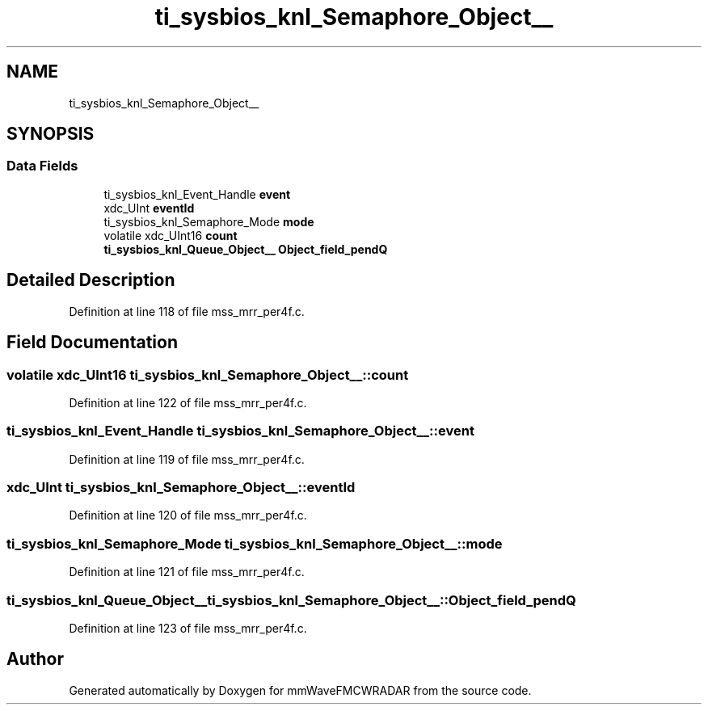 .TH "ti_sysbios_knl_Semaphore_Object__" 3 "Wed May 20 2020" "Version 1.0" "mmWaveFMCWRADAR" \" -*- nroff -*-
.ad l
.nh
.SH NAME
ti_sysbios_knl_Semaphore_Object__
.SH SYNOPSIS
.br
.PP
.SS "Data Fields"

.in +1c
.ti -1c
.RI "ti_sysbios_knl_Event_Handle \fBevent\fP"
.br
.ti -1c
.RI "xdc_UInt \fBeventId\fP"
.br
.ti -1c
.RI "ti_sysbios_knl_Semaphore_Mode \fBmode\fP"
.br
.ti -1c
.RI "volatile xdc_UInt16 \fBcount\fP"
.br
.ti -1c
.RI "\fBti_sysbios_knl_Queue_Object__\fP \fBObject_field_pendQ\fP"
.br
.in -1c
.SH "Detailed Description"
.PP 
Definition at line 118 of file mss_mrr_per4f\&.c\&.
.SH "Field Documentation"
.PP 
.SS "volatile xdc_UInt16 ti_sysbios_knl_Semaphore_Object__::count"

.PP
Definition at line 122 of file mss_mrr_per4f\&.c\&.
.SS "ti_sysbios_knl_Event_Handle ti_sysbios_knl_Semaphore_Object__::event"

.PP
Definition at line 119 of file mss_mrr_per4f\&.c\&.
.SS "xdc_UInt ti_sysbios_knl_Semaphore_Object__::eventId"

.PP
Definition at line 120 of file mss_mrr_per4f\&.c\&.
.SS "ti_sysbios_knl_Semaphore_Mode ti_sysbios_knl_Semaphore_Object__::mode"

.PP
Definition at line 121 of file mss_mrr_per4f\&.c\&.
.SS "\fBti_sysbios_knl_Queue_Object__\fP ti_sysbios_knl_Semaphore_Object__::Object_field_pendQ"

.PP
Definition at line 123 of file mss_mrr_per4f\&.c\&.

.SH "Author"
.PP 
Generated automatically by Doxygen for mmWaveFMCWRADAR from the source code\&.
